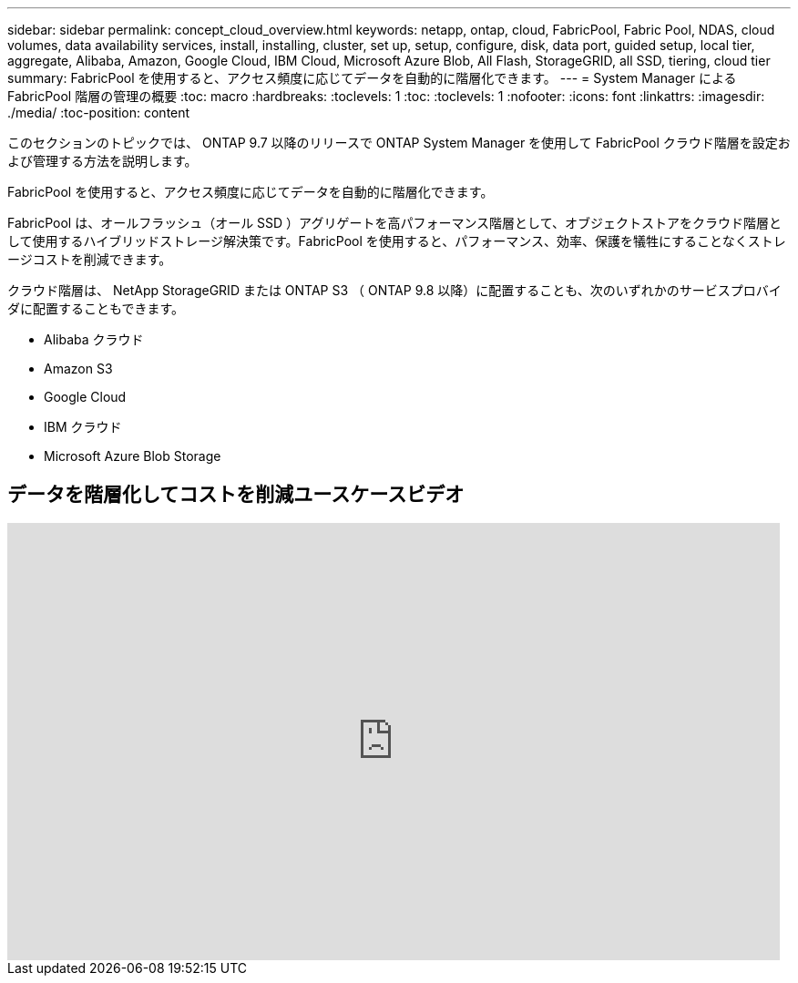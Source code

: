 ---
sidebar: sidebar 
permalink: concept_cloud_overview.html 
keywords: netapp, ontap, cloud, FabricPool, Fabric Pool, NDAS, cloud volumes, data availability services, install, installing, cluster, set up, setup, configure, disk, data port, guided setup, local tier, aggregate, Alibaba, Amazon, Google Cloud, IBM Cloud, Microsoft Azure Blob, All Flash, StorageGRID, all SSD, tiering, cloud tier 
summary: FabricPool を使用すると、アクセス頻度に応じてデータを自動的に階層化できます。 
---
= System Manager による FabricPool 階層の管理の概要
:toc: macro
:hardbreaks:
:toclevels: 1
:toc: 
:toclevels: 1
:nofooter: 
:icons: font
:linkattrs: 
:imagesdir: ./media/
:toc-position: content


[role="lead"]
このセクションのトピックでは、 ONTAP 9.7 以降のリリースで ONTAP System Manager を使用して FabricPool クラウド階層を設定および管理する方法を説明します。

FabricPool を使用すると、アクセス頻度に応じてデータを自動的に階層化できます。

FabricPool は、オールフラッシュ（オール SSD ）アグリゲートを高パフォーマンス階層として、オブジェクトストアをクラウド階層として使用するハイブリッドストレージ解決策です。FabricPool を使用すると、パフォーマンス、効率、保護を犠牲にすることなくストレージコストを削減できます。

クラウド階層は、 NetApp StorageGRID または ONTAP S3 （ ONTAP 9.8 以降）に配置することも、次のいずれかのサービスプロバイダに配置することもできます。

* Alibaba クラウド
* Amazon S3
* Google Cloud
* IBM クラウド
* Microsoft Azure Blob Storage




== データを階層化してコストを削減ユースケースビデオ

video::Vs1-WMvj9fI[youtube, width=848,height=480]